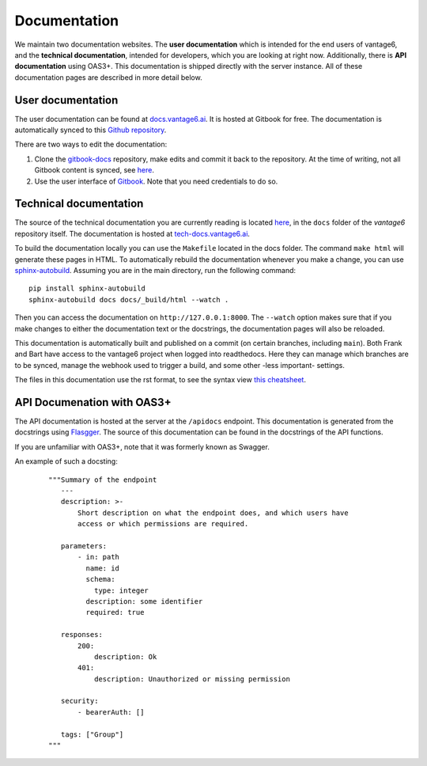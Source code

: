 .. _documentation:
Documentation
=============

We maintain two documentation websites. The **user documentation** which is intended for the end users of vantage6, and the **technical documentation**, intended for developers, which you are looking at right now. Additionally, there is **API documentation** using OAS3+. This documentation is shipped directly with the server instance. All of these documentation pages are described in more detail below.

User documentation
------------------
The user documentation can be found at `docs.vantage6.ai <https://docs.vantage6.ai>`_. It is hosted at Gitbook for free. The documentation is automatically synced to this `Github repository <https://github.com/vantage6/gitbook-docs>`_.

There are two ways to edit the documentation:

1. Clone the `gitbook-docs <https://github.com/vantage6/gitbook-docs>`_ repository, make edits and commit it back to the repository. At the time of writing, not all Gitbook content is synced, see `here <https://github.com/vantage6/vantage6/issues/267>`_.
2. Use the user interface of `Gitbook <https://app.gitbook.com/>`_. Note that you need credentials to do so.

Technical documentation
-----------------------
The source of the technical documentation you are currently reading is located `here <https://github.com/vantage6/vantage6/tree/main/docs/>`_, in the ``docs`` folder of the *vantage6* repository itself. The documentation is hosted at `tech-docs.vantage6.ai <https://tech-docs.vantage6.ai>`_.

To build the documentation locally you can use the ``Makefile`` located in the docs folder. The command ``make html`` will generate these pages in HTML. To automatically rebuild the documentation whenever you make a change, you can use `sphinx-autobuild <https://pypi.org/project/sphinx-autobuild/>`_. Assuming you are in the main directory, run the following command:

::

    pip install sphinx-autobuild
    sphinx-autobuild docs docs/_build/html --watch .

Then you can access the documentation on ``http://127.0.0.1:8000``. The ``--watch`` option makes sure that if you make changes to either the documentation text or the docstrings, the documentation pages will also be reloaded.

.. TODO review part below
This documentation is automatically built and published on a commit (on certain branches, including ``main``). Both Frank and Bart have access to the vantage6 project when logged into readthedocs. Here they can manage which branches are to be synced, manage the webhook used to trigger a build, and some other -less important- settings.

The files in this documentation use the rst format, to see the syntax view `this cheatsheet <https://github.com/ralsina/rst-cheatsheet/blob/master/rst-cheatsheet.rst>`_.

API Documenation with OAS3+
-----------------------------------------
The API documentation is hosted at the server at the ``/apidocs`` endpoint. This documentation is generated from the docstrings using `Flasgger <https://github.com/flasgger/flasgger>`_. The source of this documentation can be found in the docstrings of the API functions.

If you are unfamiliar with OAS3+, note that it was formerly known as Swagger.

An example of such a docsting:
  ::

    """Summary of the endpoint
       ---
       description: >-
           Short description on what the endpoint does, and which users have
           access or which permissions are required.

       parameters:
           - in: path
             name: id
             schema:
               type: integer
             description: some identifier
             required: true

       responses:
           200:
               description: Ok
           401:
               description: Unauthorized or missing permission

       security:
           - bearerAuth: []

       tags: ["Group"]
    """

